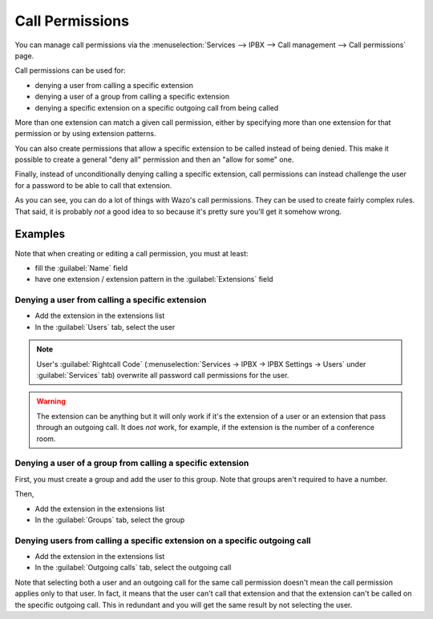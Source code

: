 ****************
Call Permissions
****************

You can manage call permissions via the
:menuselection:`Services --> IPBX --> Call management --> Call permissions`
page.

Call permissions can be used for:

* denying a user from calling a specific extension
* denying a user of a group from calling a specific extension
* denying a specific extension on a specific outgoing call from being called

More than one extension can match a given call permission, either by specifying more
than one extension for that permission or by using extension patterns.

You can also create permissions that allow a specific extension to be called
instead of being denied. This make it possible to create a general "deny all"
permission and then an "allow for some" one.

Finally, instead of unconditionally denying calling a specific extension,
call permissions can instead challenge the user for a password to be able
to call that extension.

As you can see, you can do a lot of things with Wazo's call permissions. They
can be used to create fairly complex rules. That said, it is probably
*not* a good idea to so because it's pretty sure you'll get it somehow wrong.


Examples
========

Note that when creating or editing a call permission, you must at least:

* fill the :guilabel:`Name` field
* have one extension / extension pattern in the :guilabel:`Extensions` field


Denying a user from calling a specific extension
------------------------------------------------

* Add the extension in the extensions list
* In the :guilabel:`Users` tab, select the user

.. note::
    User's :guilabel:`Rightcall Code` (:menuselection:`Services -> IPBX -> IPBX Settings -> Users` under
    :guilabel:`Services` tab) overwrite all password call permissions for the user.

.. warning::
   The extension can be anything but it will only work if it's the extension of a user or
   an extension that pass through an outgoing call. It does *not* work, for example, if
   the extension is the number of a conference room.


Denying a user of a group from calling a specific extension
-----------------------------------------------------------

First, you must create a group and add the user to this group. Note that groups
aren't required to have a number.

Then,

* Add the extension in the extensions list
* In the :guilabel:`Groups` tab, select the group


Denying users from calling a specific extension on a specific outgoing call
---------------------------------------------------------------------------

* Add the extension in the extensions list
* In the :guilabel:`Outgoing calls` tab, select the outgoing call

Note that selecting both a user and an outgoing call for the same call permission
doesn't mean the call permission applies only to that user. In fact, it means that the
user can't call that extension and that the extension can't be called on the specific
outgoing call. This in redundant and you will get the same result by not
selecting the user.
